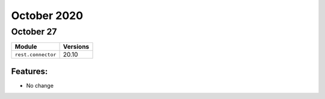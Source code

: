 October 2020
============

October 27
----------

+-------------------------------+-------------------------------+
| Module                        | Versions                      |
+===============================+===============================+
| ``rest.connector``            | 20.10                         |
+-------------------------------+-------------------------------+


Features:
^^^^^^^^^

* No change
